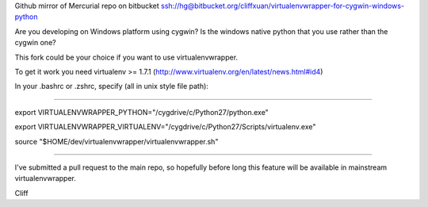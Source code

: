 Github mirror of Mercurial repo on bitbucket
ssh://hg@bitbucket.org/cliffxuan/virtualenvwrapper-for-cygwin-windows-python

Are you developing on Windows platform using cygwin? Is the windows native python that you use rather than the cygwin one?

This fork could be your choice if you want to use virtualenvwrapper.

To get it work you need virtualenv >= 1.7.1 (http://www.virtualenv.org/en/latest/news.html#id4) 

In your .bashrc or .zshrc, specify (all in unix style file path):

#################################################################################

export VIRTUALENVWRAPPER_PYTHON="/cygdrive/c/Python27/python.exe"

export VIRTUALENVWRAPPER_VIRTUALENV="/cygdrive/c/Python27/Scripts/virtualenv.exe"

source "$HOME/dev/virtualenvwrapper/virtualenvwrapper.sh"

#################################################################################

I've submitted a pull request to the main repo, so hopefully before long this feature will be available in mainstream virtualenvwrapper.

Cliff
